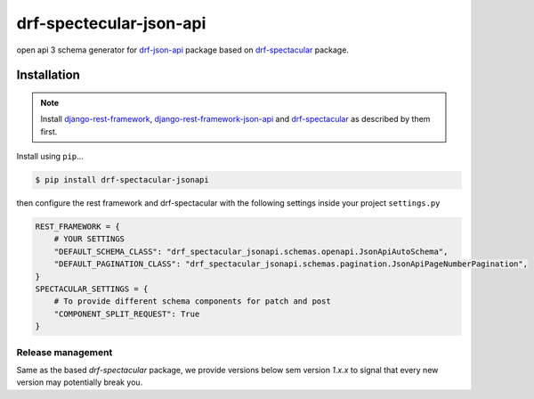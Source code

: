 ========================
drf-spectecular-json-api
========================

open api 3 schema generator for `drf-json-api <https://github.com/django-json-api/django-rest-framework-json-api>`_ package based on `drf-spectacular <https://github.com/tfranzel/drf-spectacular>`__ package.

Installation
------------

.. note::
    Install `django-rest-framework <https://www.django-rest-framework.org/>`_, `django-rest-framework-json-api <https://django-rest-framework-json-api.readthedocs.io/en/stable/>`_ and `drf-spectacular <https://drf-spectacular.readthedocs.io/en/latest/>`__ as described by them first.

Install using ``pip``\ ...

.. code:: bash

    $ pip install drf-spectacular-jsonapi

then configure the rest framework and drf-spectacular with the following settings inside your project ``settings.py``

.. code:: python

    REST_FRAMEWORK = {
        # YOUR SETTINGS
        "DEFAULT_SCHEMA_CLASS": "drf_spectacular_jsonapi.schemas.openapi.JsonApiAutoSchema",
        "DEFAULT_PAGINATION_CLASS": "drf_spectacular_jsonapi.schemas.pagination.JsonApiPageNumberPagination",
    }
    SPECTACULAR_SETTINGS = {
        # To provide different schema components for patch and post
        "COMPONENT_SPLIT_REQUEST": True
    }


Release management
^^^^^^^^^^^^^^^^^^

Same as the based *drf-spectacular* package, we provide versions below sem version *1.x.x* to signal that every new version may potentially break you.
